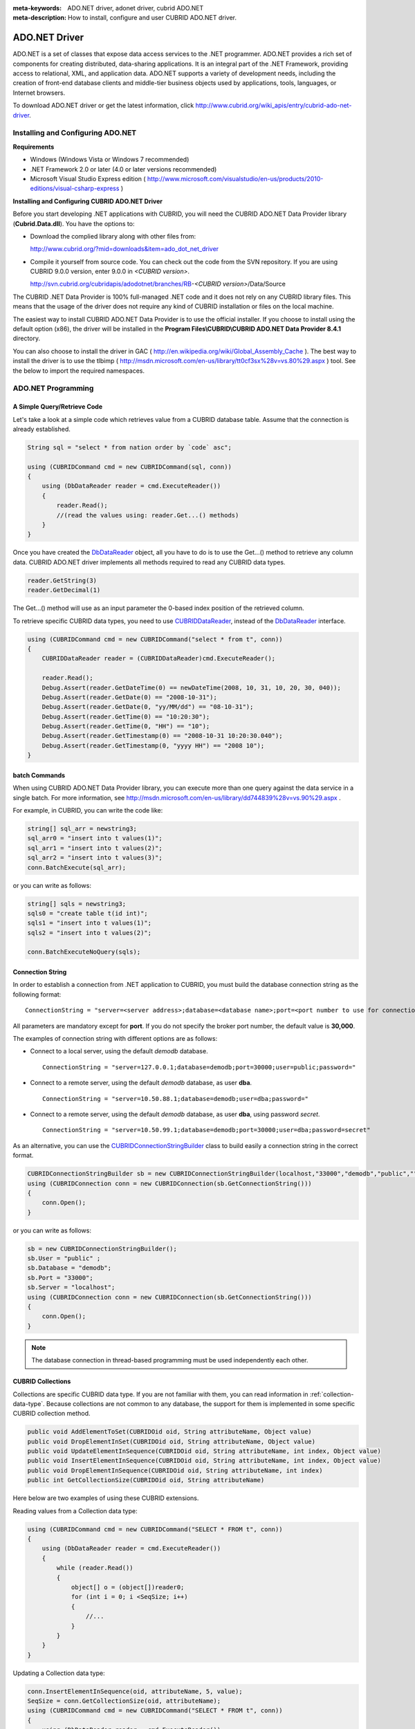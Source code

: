 
:meta-keywords: ADO.NET driver, adonet driver, cubrid ADO.NET
:meta-description: How to install, configure and user CUBRID ADO.NET driver.

**************
ADO.NET Driver
**************

ADO.NET is a set of classes that expose data access services to the .NET programmer. ADO.NET provides a rich set of components for creating distributed, data-sharing applications. It is an integral part of the .NET Framework, providing access to relational, XML, and application data. ADO.NET supports a variety of development needs, including the creation of front-end database clients and middle-tier business objects used by applications, tools, languages, or Internet browsers.

To download ADO.NET driver or get the latest information, click http://www.cubrid.org/wiki_apis/entry/cubrid-ado-net-driver\.

Installing and Configuring ADO.NET
==================================

**Requirements**

*   Windows (Windows Vista or Windows 7 recommended)
*   .NET Framework 2.0 or later (4.0 or later versions recommended)
*   Microsoft Visual Studio Express edition ( http://www.microsoft.com/visualstudio/en-us/products/2010-editions/visual-csharp-express )

**Installing and Configuring CUBRID ADO.NET Driver**

Before you start developing .NET applications with CUBRID, you will need the CUBRID ADO.NET Data Provider library (**Cubrid.Data.dll**). You have the options to:

*   Download the complied library along with other files from:

    http://www.cubrid.org/?mid=downloads&item=ado_dot_net_driver

*   Compile it yourself from source code. You can check out the code from the SVN repository. If you are using CUBRID 9.0.0 version, enter 9.0.0 in *<CUBRID version>*.

    http://svn.cubrid.org/cubridapis/adodotnet/branches/RB-*<CUBRID version>*/Data/Source

The CUBRID .NET Data Provider is 100% full-managed .NET code and it does not rely on any CUBRID library files. This means that the usage of the driver does not require any kind of CUBRID installation or files on the local machine.

The easiest way to install CUBRID ADO.NET Data Provider is to use the official installer. If you choose to install using the default option (x86), the driver will be installed in the **Program Files\\CUBRID\\CUBRID ADO.NET Data Provider 8.4.1** directory.

You can also choose to install the driver in GAC ( http://en.wikipedia.org/wiki/Global_Assembly_Cache ). The best way to install the driver is to use the tlbimp ( http://msdn.microsoft.com/en-us/library/tt0cf3sx%28v=vs.80%29.aspx ) tool. See the below to import the required namespaces.

.. image:: /images/image88.png

ADO.NET Programming
===================

A Simple Query/Retrieve Code
----------------------------

Let's take a look at a simple code which retrieves value from a CUBRID database table. Assume that the connection is already established.

.. code-block:: c#

    String sql = "select * from nation order by `code` asc";
     
    using (CUBRIDCommand cmd = new CUBRIDCommand(sql, conn))
    {
        using (DbDataReader reader = cmd.ExecuteReader())
        {
            reader.Read();
            //(read the values using: reader.Get...() methods)
        }
    }

Once you have created the `DbDataReader <http://msdn.microsoft.com/en-us/library/system.data.common.dbdatareader.aspx>`_ object, all you have to do is to use the Get...() method to retrieve any column data. CUBRID ADO.NET driver implements all methods required to read any CUBRID data types.

.. code-block:: c#

    reader.GetString(3)
    reader.GetDecimal(1)

The Get...() method will use as an input parameter the 0-based index position of the retrieved column.

To retrieve specific CUBRID data types, you need to use `CUBRIDDataReader <http://www.cubrid.org/manual/api/ado.net/8.4.1/html/4d0a4cd3-4ac2-07d9-67db-097a8eb850ef.htm>`_, instead of the `DbDataReader <http://msdn.microsoft.com/en-us/library/system.data.common.dbdatareader.aspx>`_ interface.

.. code-block:: c#

    using (CUBRIDCommand cmd = new CUBRIDCommand("select * from t", conn))
    {
        CUBRIDDataReader reader = (CUBRIDDataReader)cmd.ExecuteReader();
         
        reader.Read();
        Debug.Assert(reader.GetDateTime(0) == newDateTime(2008, 10, 31, 10, 20, 30, 040));
        Debug.Assert(reader.GetDate(0) == "2008-10-31");
        Debug.Assert(reader.GetDate(0, "yy/MM/dd") == "08-10-31");
        Debug.Assert(reader.GetTime(0) == "10:20:30");
        Debug.Assert(reader.GetTime(0, "HH") == "10");
        Debug.Assert(reader.GetTimestamp(0) == "2008-10-31 10:20:30.040");
        Debug.Assert(reader.GetTimestamp(0, "yyyy HH") == "2008 10");
    }

batch Commands
--------------

When using CUBRID ADO.NET Data Provider library, you can execute more than one query against the data service in a single batch. For more information, see 
http://msdn.microsoft.com/en-us/library/dd744839%28v=vs.90%29.aspx .

For example, in CUBRID, you can write the code like:

.. code-block:: c#

    string[] sql_arr = newstring3;
    sql_arr0 = "insert into t values(1)";
    sql_arr1 = "insert into t values(2)";
    sql_arr2 = "insert into t values(3)";
    conn.BatchExecute(sql_arr);

or you can write as follows:

.. code-block:: c#

    string[] sqls = newstring3;
    sqls0 = "create table t(id int)";
    sqls1 = "insert into t values(1)";
    sqls2 = "insert into t values(2)";

    conn.BatchExecuteNoQuery(sqls);

Connection String
-----------------

In order to establish a connection from .NET application to CUBRID, you must build the database connection string as the following format: ::

    ConnectionString = "server=<server address>;database=<database name>;port=<port number to use for connection to broker>;user=<user name>;password=<user password>;"

All parameters are mandatory except for **port**. If you do not specify the broker port number, the default value is **30,000**.

The examples of connection string with different options are as follows:

*  Connect to a local server, using the default *demodb* database. ::

    ConnectionString = "server=127.0.0.1;database=demodb;port=30000;user=public;password="

*  Connect to a remote server, using the default *demodb* database, as user **dba**. ::
 
    ConnectionString = "server=10.50.88.1;database=demodb;user=dba;password="

*  Connect to a remote server, using the default *demodb* database, as user **dba**, using password *secret*. ::

    ConnectionString = "server=10.50.99.1;database=demodb;port=30000;user=dba;password=secret"

As an alternative, you can use the `CUBRIDConnectionStringBuilder <http://www.cubrid.org/manual/api/ado.net/8.4.1/html/a093b61e-d064-4f4e-b007-73bc601c564c.htm>`_ class to build easily a connection string in the correct format.

.. code-block:: c#

    CUBRIDConnectionStringBuilder sb = new CUBRIDConnectionStringBuilder(localhost,"33000","demodb","public","");
    using (CUBRIDConnection conn = new CUBRIDConnection(sb.GetConnectionString()))
    {
        conn.Open();
    }

or you can write as follows:

.. code-block:: c#

    sb = new CUBRIDConnectionStringBuilder();
    sb.User = "public" ;
    sb.Database = "demodb";
    sb.Port = "33000";
    sb.Server = "localhost";
    using (CUBRIDConnection conn = new CUBRIDConnection(sb.GetConnectionString()))
    {
        conn.Open();
    }

.. note:: The database connection in thread-based programming must be used independently each other.

CUBRID Collections
------------------

Collections are specific CUBRID data type. If you are not familiar with them, you can read information in :ref:`collection-data-type`. Because collections are not common to any database, the support for them is implemented in some specific CUBRID collection method.

.. code-block:: c#

    public void AddElementToSet(CUBRIDOid oid, String attributeName, Object value)
    public void DropElementInSet(CUBRIDOid oid, String attributeName, Object value)
    public void UpdateElementInSequence(CUBRIDOid oid, String attributeName, int index, Object value)
    public void InsertElementInSequence(CUBRIDOid oid, String attributeName, int index, Object value)
    public void DropElementInSequence(CUBRIDOid oid, String attributeName, int index)
    public int GetCollectionSize(CUBRIDOid oid, String attributeName)

Here below are two examples of using these CUBRID extensions.

Reading values from a Collection data type:

.. code-block:: c#

    using (CUBRIDCommand cmd = new CUBRIDCommand("SELECT * FROM t", conn))
    {
        using (DbDataReader reader = cmd.ExecuteReader())
        {
            while (reader.Read())
            {
                object[] o = (object[])reader0;
                for (int i = 0; i <SeqSize; i++)
                {
                    //...
                }
            }
        }
    }

Updating a Collection data type:

.. code-block:: c#

    conn.InsertElementInSequence(oid, attributeName, 5, value);
    SeqSize = conn.GetCollectionSize(oid, attributeName);
    using (CUBRIDCommand cmd = new CUBRIDCommand("SELECT * FROM t", conn))
    {
        using (DbDataReader reader = cmd.ExecuteReader())
        {
            while (reader.Read())
            {
                int[] expected = { 7, 1, 2, 3, 7, 4, 5, 6 };
                object[] o = (object[])reader0;
            }
        }
    }
    conn.DropElementInSequence(oid, attributeName, 5);
    SeqSize = conn.GetCollectionSize(oid, attributeName);

CUBRID BLOB/CLOB
----------------

Starting from CUBRID 2008 R4.0 (8.4.0), CUBRID deprecated the GLO data type and added support for LOB (BLOB, CLOB) data types. These data types are specific CUBRID data types so you need to use methods offered by CUBRID ADO.NET Data Provider.

Here are some basic source code examples.

Reading BLOB data:

.. code-block:: c#

    CUBRIDCommand cmd = new CUBRIDCommand(sql, conn);
    DbDataReader reader = cmd.ExecuteReader();
    
    while (reader.Read())
    {
        CUBRIDBlob bImage = (CUBRIDBlob)reader0;
        byte[] bytes = newbyte(int)bImage.BlobLength;
        bytes = bImage.getBytes(1, (int)bImage.BlobLength);
        //...
    }


Updating CLOB data:

.. code-block:: c#

    string sql = "UPDATE t SET c = ?";
    CUBRIDCommand cmd = new CUBRIDCommand(sql, conn);
     
    CUBRIDClobClob = new CUBRIDClob(conn);
    str = conn.ConnectionString; //Use the ConnectionString for testing
     
    Clob.setString(1, str);
    
    CUBRIDParameter param = new CUBRIDParameter();
    
    param.ParameterName = "?";
    param.CUBRIDDataType = CUBRIDDataType.CCI_U_TYPE_CLOB;
    param.Value = Clob;
    
    cmd.Parameters.Add(param);
    cmd.ExecuteNonQuery();

CUBRID Metadata Support
-----------------------

CUBRID ADO.NET Data Provider supports for database metadata. Most of these methods are implemented in the `CUBRIDSchemaProvider <http://www.cubrid.org/manual/api/ado.net/8.4.1/html/d5aac1e7-a7e6-4b37-6d49-7fcf1502436e.htm>`_ class.

.. code-block:: c#

    public DataTable GetDatabases(string[] filters)
    public DataTable GetTables(string[] filters)
    public DataTable GetViews(string[] filters)
    public DataTable GetColumns(string[] filters)
    public DataTable GetIndexes(string[] filters)
    public DataTable GetIndexColumns(string[] filters)
    public DataTable GetExportedKeys(string[] filters)
    public DataTable GetCrossReferenceKeys(string[] filters)
    public DataTable GetForeignKeys(string[] filters)
    public DataTable GetUsers(string[] filters)
    public DataTable GetProcedures(string[] filters)
    public static DataTable GetDataTypes()
    public static DataTable GetReservedWords()
    public static String[] GetNumericFunctions()
    public static String[] GetStringFunctions()
    public DataTable GetSchema(string collection, string[] filters)

The example below shows how to get the list of tables in the current CUBRID database.

.. code-block:: c#

    CUBRIDSchemaProvider schema = new CUBRIDSchemaProvider(conn);
    DataTable dt = schema.GetTables(newstring[] { "%" });
     
    Debug.Assert(dt.Columns.Count == 3);
    Debug.Assert(dt.Rows.Count == 10);
     
    Debug.Assert(dt.Rows00.ToString() == "demodb");
    Debug.Assert(dt.Rows01.ToString() == "demodb");
    Debug.Assert(dt.Rows02.ToString() == "stadium");
     
    Get the list of Foreign Keys in a table:
     
    CUBRIDSchemaProvider schema = new CUBRIDSchemaProvider(conn);
    DataTable dt = schema.GetForeignKeys(newstring[] { "game" });
     
    Debug.Assert(dt.Columns.Count == 9);
    Debug.Assert(dt.Rows.Count == 2);
     
    Debug.Assert(dt.Rows00.ToString() == "athlete");
    Debug.Assert(dt.Rows01.ToString() == "code");
    Debug.Assert(dt.Rows02.ToString() == "game");
    Debug.Assert(dt.Rows03.ToString() == "athlete_code");
    Debug.Assert(dt.Rows04.ToString() == "1");
    Debug.Assert(dt.Rows05.ToString() == "1");
    Debug.Assert(dt.Rows06.ToString() == "1");
    Debug.Assert(dt.Rows07.ToString() == "fk_game_athlete_code");
    Debug.Assert(dt.Rows08.ToString() == "pk_athlete_code");

The example below shows how to get the list of indexes in a table.

.. code-block:: c#

    CUBRIDSchemaProvider schema = new CUBRIDSchemaProvider(conn);
    DataTable dt = schema.GetIndexes(newstring[] { "game" });
     
    Debug.Assert(dt.Columns.Count == 9);
    Debug.Assert(dt.Rows.Count == 5);
     
    Debug.Assert(dt.Rows32.ToString() == "pk_game_host_year_event_code_athlete_code"); //Index name
    Debug.Assert(dt.Rows34.ToString() == "True"); //Is it a PK?

DataTable Support
-----------------

The `DataTable <http://msdn.microsoft.com/en-us/library/system.data.datatable.aspx>`_ is a central object in the ADO.NET library and CUBRID ADO.NET Data Provider support the following features.

*   `DataTable <http://msdn.microsoft.com/en-us/library/system.data.datatable.aspx>`_ populate
*   Built-in commands: **INSERT**, **UPDATE**, and  **DELETE**
*   Column metadata/attributes
*   `DataSet <http://msdn.microsoft.com/en-us/library/system.data.dataset.aspx>`_, `DataView <http://msdn.microsoft.com/en-us/library/system.data.dataview.aspx>`_ inter-connection

The following example shows how to get columns attributes.

.. code-block:: c#

    String sql = "select * from nation";
    CUBRIDDataAdapter da = new CUBRIDDataAdapter();
    da.SelectCommand = new CUBRIDCommand(sql, conn);
    DataTable dt = newDataTable("nation");
    da.FillSchema(dt, SchemaType.Source);//To retrieve all the column properties you have to use the FillSchema() method
     
    Debug.Assert(dt.Columns0.ColumnName == "code");
    Debug.Assert(dt.Columns0.AllowDBNull == false);
    Debug.Assert(dt.Columns0.DefaultValue.ToString() == "");
    Debug.Assert(dt.Columns0.Unique == true);
    Debug.Assert(dt.Columns0.DataType == typeof(System.String));
    Debug.Assert(dt.Columns0.Ordinal == 0);
    Debug.Assert(dt.Columns0.Table == dt);

The following example shows how to insert values into a table by using the **INSERT** statement.

.. code-block:: c#

    String sql = " select * from nation order by `code` asc";
    using (CUBRIDDataAdapter da = new CUBRIDDataAdapter(sql, conn))
    {
        using (CUBRIDDataAdapter daCmd = new CUBRIDDataAdapter(sql, conn))
        {
            CUBRIDCommandBuildercmdBuilder = new CUBRIDCommandBuilder(daCmd);
            da.InsertCommand = cmdBuilder.GetInsertCommand();
        }
         
        DataTable dt = newDataTable("nation");
        da.Fill(dt);
         
        DataRow newRow = dt.NewRow();
        
        newRow"code" = "ZZZ";
        newRow"name" = "ABCDEF";
        newRow"capital" = "MyXYZ";
        newRow"continent" = "QWERTY";
        
        dt.Rows.Add(newRow);
        da.Update(dt);
    }

Transactions
------------

CUBRID ADO.NET Data Provider implements support for transactions in a similar way with direct-SQL transactions support. Here is a code example showing how to use transactions.

.. code-block:: c#

    conn.BeginTransaction();
     
    string sql = "create table t(idx integer)";
    using (CUBRIDCommand command = new CUBRIDCommand(sql, conn))
    {
        command.ExecuteNonQuery();
    }
     
    conn.Rollback();
     
    conn.BeginTransaction();
     
    sql = "create table t(idx integer)";
    using (CUBRIDCommand command = new CUBRIDCommand(sql, conn))
    {
        command.ExecuteNonQuery();
    }
     
    conn.Commit();

Working with Parameters
-----------------------

In CUBRID, there is no support for named parameters, but only for position-based parameters. Therefore, CUBRID ADO.NET Data Provider provides support for using position-based parameters. You can use any name you want as long as parameters are prefixed with the character a question mark (?). Remember that you must declare and initialize them in the correct order.

The example below shows how to execute SQL statements by using the parameters. The most important thing is the order in which the **Add** () methods are called.

.. code-block:: c#

    using (CUBRIDCommand cmd = new CUBRIDCommand("insert into t values(?, ?)", conn))
    {
        CUBRIDParameter p1 = new CUBRIDParameter("?p1", CUBRIDDataType.CCI_U_TYPE_INT);
        p1.Value = 1;
        cmd.Parameters.Add(p1);
         
        CUBRIDParameter p2 = new CUBRIDParameter("?p2", CUBRIDDataType.CCI_U_TYPE_STRING);
        p2.Value = "abc";
        cmd.Parameters.Add(p2);
         
        cmd.ExecuteNonQuery();
    }

Error Codes and Messages
------------------------

The following list displays the error code and messages shown up when using CUBRID ADO.NET Data Provider.

+----------------+------------------------+-----------------------------------------------------------------------+
| Code Number    | Error Code             | Error Message                                                         |
+================+========================+=======================================================================+
| 0              | ER_NO_ERROR            | "No Error"                                                            |
+----------------+------------------------+-----------------------------------------------------------------------+
| 1              | ER_NOT_OBJECT          | "Index's Column is Not Object"                                        |
+----------------+------------------------+-----------------------------------------------------------------------+
| 2              | ER_DBMS                | "Server error"                                                        |
+----------------+------------------------+-----------------------------------------------------------------------+
| 3              | ER_COMMUNICATION       | "Cannot communicate with the broker"                                  |
+----------------+------------------------+-----------------------------------------------------------------------+
| 4              | ER_NO_MORE_DATA        | "Invalid dataReader position"                                         |
+----------------+------------------------+-----------------------------------------------------------------------+
| 5              | ER_TYPE_CONVERSION     | "DataType conversion error"                                           |
+----------------+------------------------+-----------------------------------------------------------------------+
| 6              | ER_BIND_INDEX          | "Missing or invalid position of the bind variable provided"           |
+----------------+------------------------+-----------------------------------------------------------------------+
| 7              | ER_NOT_BIND            | "Attempt to execute the query when not all the parameters are binded" |
+----------------+------------------------+-----------------------------------------------------------------------+
| 8              | ER_WAS_NULL            | "Internal Error: NULL value"                                          |
+----------------+------------------------+-----------------------------------------------------------------------+
| 9              | ER_COLUMN_INDEX        | "Column index is out of range"                                        |
+----------------+------------------------+-----------------------------------------------------------------------+
| 10             | ER_TRUNCATE            | "Data is truncated because receive buffer is too small"               |
+----------------+------------------------+-----------------------------------------------------------------------+
| 11             | ER_SCHEMA_TYPE         | "Internal error: Illegal schema paramCUBRIDDataType"                  |
+----------------+------------------------+-----------------------------------------------------------------------+
| 12             | ER_FILE                | "File access failed"                                                  |
+----------------+------------------------+-----------------------------------------------------------------------+
| 13             | ER_CONNECTION          | "Cannot connect to a broker"                                          |
+----------------+------------------------+-----------------------------------------------------------------------+
| 14             | ER_ISO_TYPE            | "Unknown transaction isolation level"                                 |
+----------------+------------------------+-----------------------------------------------------------------------+
| 15             | ER_ILLEGAL_REQUEST     | "Internal error: The requested information is not available"          |
+----------------+------------------------+-----------------------------------------------------------------------+
| 16             | ER_INVALID_ARGUMENT    | "The argument is invalid"                                             |
+----------------+------------------------+-----------------------------------------------------------------------+
| 17             | ER_IS_CLOSED           | "Connection or Statement might be closed"                             |
+----------------+------------------------+-----------------------------------------------------------------------+
| 18             | ER_ILLEGAL_FLAG        | "Internal error: Invalid argument"                                    |
+----------------+------------------------+-----------------------------------------------------------------------+
| 19             | ER_ILLEGAL_DATA_SIZE   | "Cannot communicate with the broker or received invalid packet"       |
+----------------+------------------------+-----------------------------------------------------------------------+
| 20             | ER_NO_MORE_RESULT      | "No More Result"                                                      |
+----------------+------------------------+-----------------------------------------------------------------------+
| 21             | ER_OID_IS_NOT_INCLUDED | "This ResultSet do not include the OID"                               |
+----------------+------------------------+-----------------------------------------------------------------------+
| 22             | ER_CMD_IS_NOT_INSERT   | "Command is not insert"                                               |
+----------------+------------------------+-----------------------------------------------------------------------+
| 23             | ER_UNKNOWN             | "Error"                                                               |
+----------------+------------------------+-----------------------------------------------------------------------+

NHibernate
----------

CUBRID will be accessed from NHibernate using CUBRID ADO.NET Data Provider. For more information, see http://www.cubrid.org/wiki_apis/entry/cubrid-nhibernate-support.

Java Stored Procedure
---------------------

For how to call Java stored procedure in .NET, see http://www.cubrid.org/wiki_apis/entry/how-to-calling-java-stored-functionprocedurec.

ADO.NET API
===========

See http://ftp.cubrid.org/CUBRID_Docs/Drivers/ADO.NET/.
